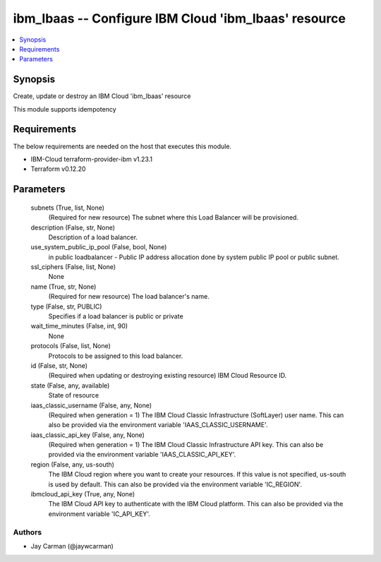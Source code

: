 
ibm_lbaas -- Configure IBM Cloud 'ibm_lbaas' resource
=====================================================

.. contents::
   :local:
   :depth: 1


Synopsis
--------

Create, update or destroy an IBM Cloud 'ibm_lbaas' resource

This module supports idempotency



Requirements
------------
The below requirements are needed on the host that executes this module.

- IBM-Cloud terraform-provider-ibm v1.23.1
- Terraform v0.12.20



Parameters
----------

  subnets (True, list, None)
    (Required for new resource) The subnet where this Load Balancer will be provisioned.


  description (False, str, None)
    Description of a load balancer.


  use_system_public_ip_pool (False, bool, None)
    in public loadbalancer - Public IP address allocation done by system public IP pool or public subnet.


  ssl_ciphers (False, list, None)
    None


  name (True, str, None)
    (Required for new resource) The load balancer's name.


  type (False, str, PUBLIC)
    Specifies if a load balancer is public or private


  wait_time_minutes (False, int, 90)
    None


  protocols (False, list, None)
    Protocols to be assigned to this load balancer.


  id (False, str, None)
    (Required when updating or destroying existing resource) IBM Cloud Resource ID.


  state (False, any, available)
    State of resource


  iaas_classic_username (False, any, None)
    (Required when generation = 1) The IBM Cloud Classic Infrastructure (SoftLayer) user name. This can also be provided via the environment variable 'IAAS_CLASSIC_USERNAME'.


  iaas_classic_api_key (False, any, None)
    (Required when generation = 1) The IBM Cloud Classic Infrastructure API key. This can also be provided via the environment variable 'IAAS_CLASSIC_API_KEY'.


  region (False, any, us-south)
    The IBM Cloud region where you want to create your resources. If this value is not specified, us-south is used by default. This can also be provided via the environment variable 'IC_REGION'.


  ibmcloud_api_key (True, any, None)
    The IBM Cloud API key to authenticate with the IBM Cloud platform. This can also be provided via the environment variable 'IC_API_KEY'.













Authors
~~~~~~~

- Jay Carman (@jaywcarman)


